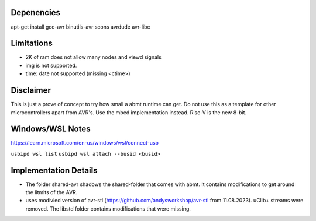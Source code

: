 Depenencies
===========
apt-get install gcc-avr binutils-avr scons avrdude avr-libc

Limitations
===========
- 2K of ram does not allow many nodes and viewd signals
- img is not supported.
- time: date not supported (missing <ctime>)

Disclaimer
==========
This is just a prove of concept to try how small a abmt runtime can get. 
Do not use this as a template for other microcontrollers apart from AVR's. Use the mbed implementation instead. Risc-V is the new 8-bit.

Windows/WSL Notes
=================
https://learn.microsoft.com/en-us/windows/wsl/connect-usb

``usbipd wsl list``
``usbipd wsl attach --busid <busid>``

Implementation Details
======================
- The folder shared-avr shadows the shared-folder that comes with abmt. It contains modifications to get around the litmits of the AVR.
- uses modivied version of avr-stl (https://github.com/andysworkshop/avr-stl from 11.08.2023). uClib+ streams were removed. The libstd
  folder contains modifications that were missing.
